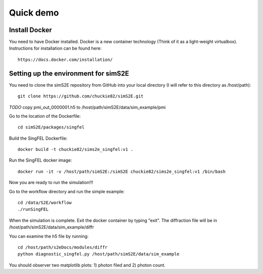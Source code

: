 .. _quick_demo:


***************
Quick demo
***************

Install Docker
==============
You need to have Docker installed. Docker is a new container technology (Think of it as a light-weight virtualbox). Instructions for installation can be found here::

  https://docs.docker.com/installation/

Setting up the environment for simS2E
=====================================

You need to clone the simS2E repository from GitHub into your local directory (I will refer to this directory as /host/path)::

  git clone https://github.com/chuckie82/simS2E.git

*TODO* copy pmi_out_0000001.h5 to /host/path/simS2E/data/sim_example/pmi

Go to the location of the Dockerfile::
  
  cd simS2E/packages/singfel

Build the SingFEL Dockerfile::

  docker build -t chuckie82/sims2e_singfel:v1 .

Run the SingFEL docker image::

  docker run -it -v /host/path/simS2E:/simS2E chuckie82/sims2e_singfel:v1 /bin/bash

Now you are ready to run the simulation!!!

Go to the workflow directory and run the simple example::

  cd /data/S2E/workflow
  ./runSingFEL

When the simulation is complete. Exit the docker container by typing "exit".
The diffraction file will be in /host/path/simS2E/data/sim_example/diffr

You can examine the h5 file by running::

  cd /host/path/s2eDocs/modules/diffr
  python diagnostic_singfel.py /host/path/simS2E/data/sim_example

You should observer two matplotlib plots: 1) photon filed and 2) photon count.



